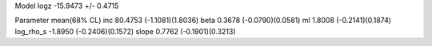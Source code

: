 Model
logz            -15.9473 +/- 0.4715

Parameter            mean(68% CL)
inc                  80.4753 (-1.1081)(1.8036)
beta                 0.3678 (-0.0790)(0.0581)
ml                   1.8008 (-0.2141)(0.1874)
log_rho_s            -1.8950 (-0.2406)(0.1572)
slope                0.7762 (-0.1901)(0.3213)
